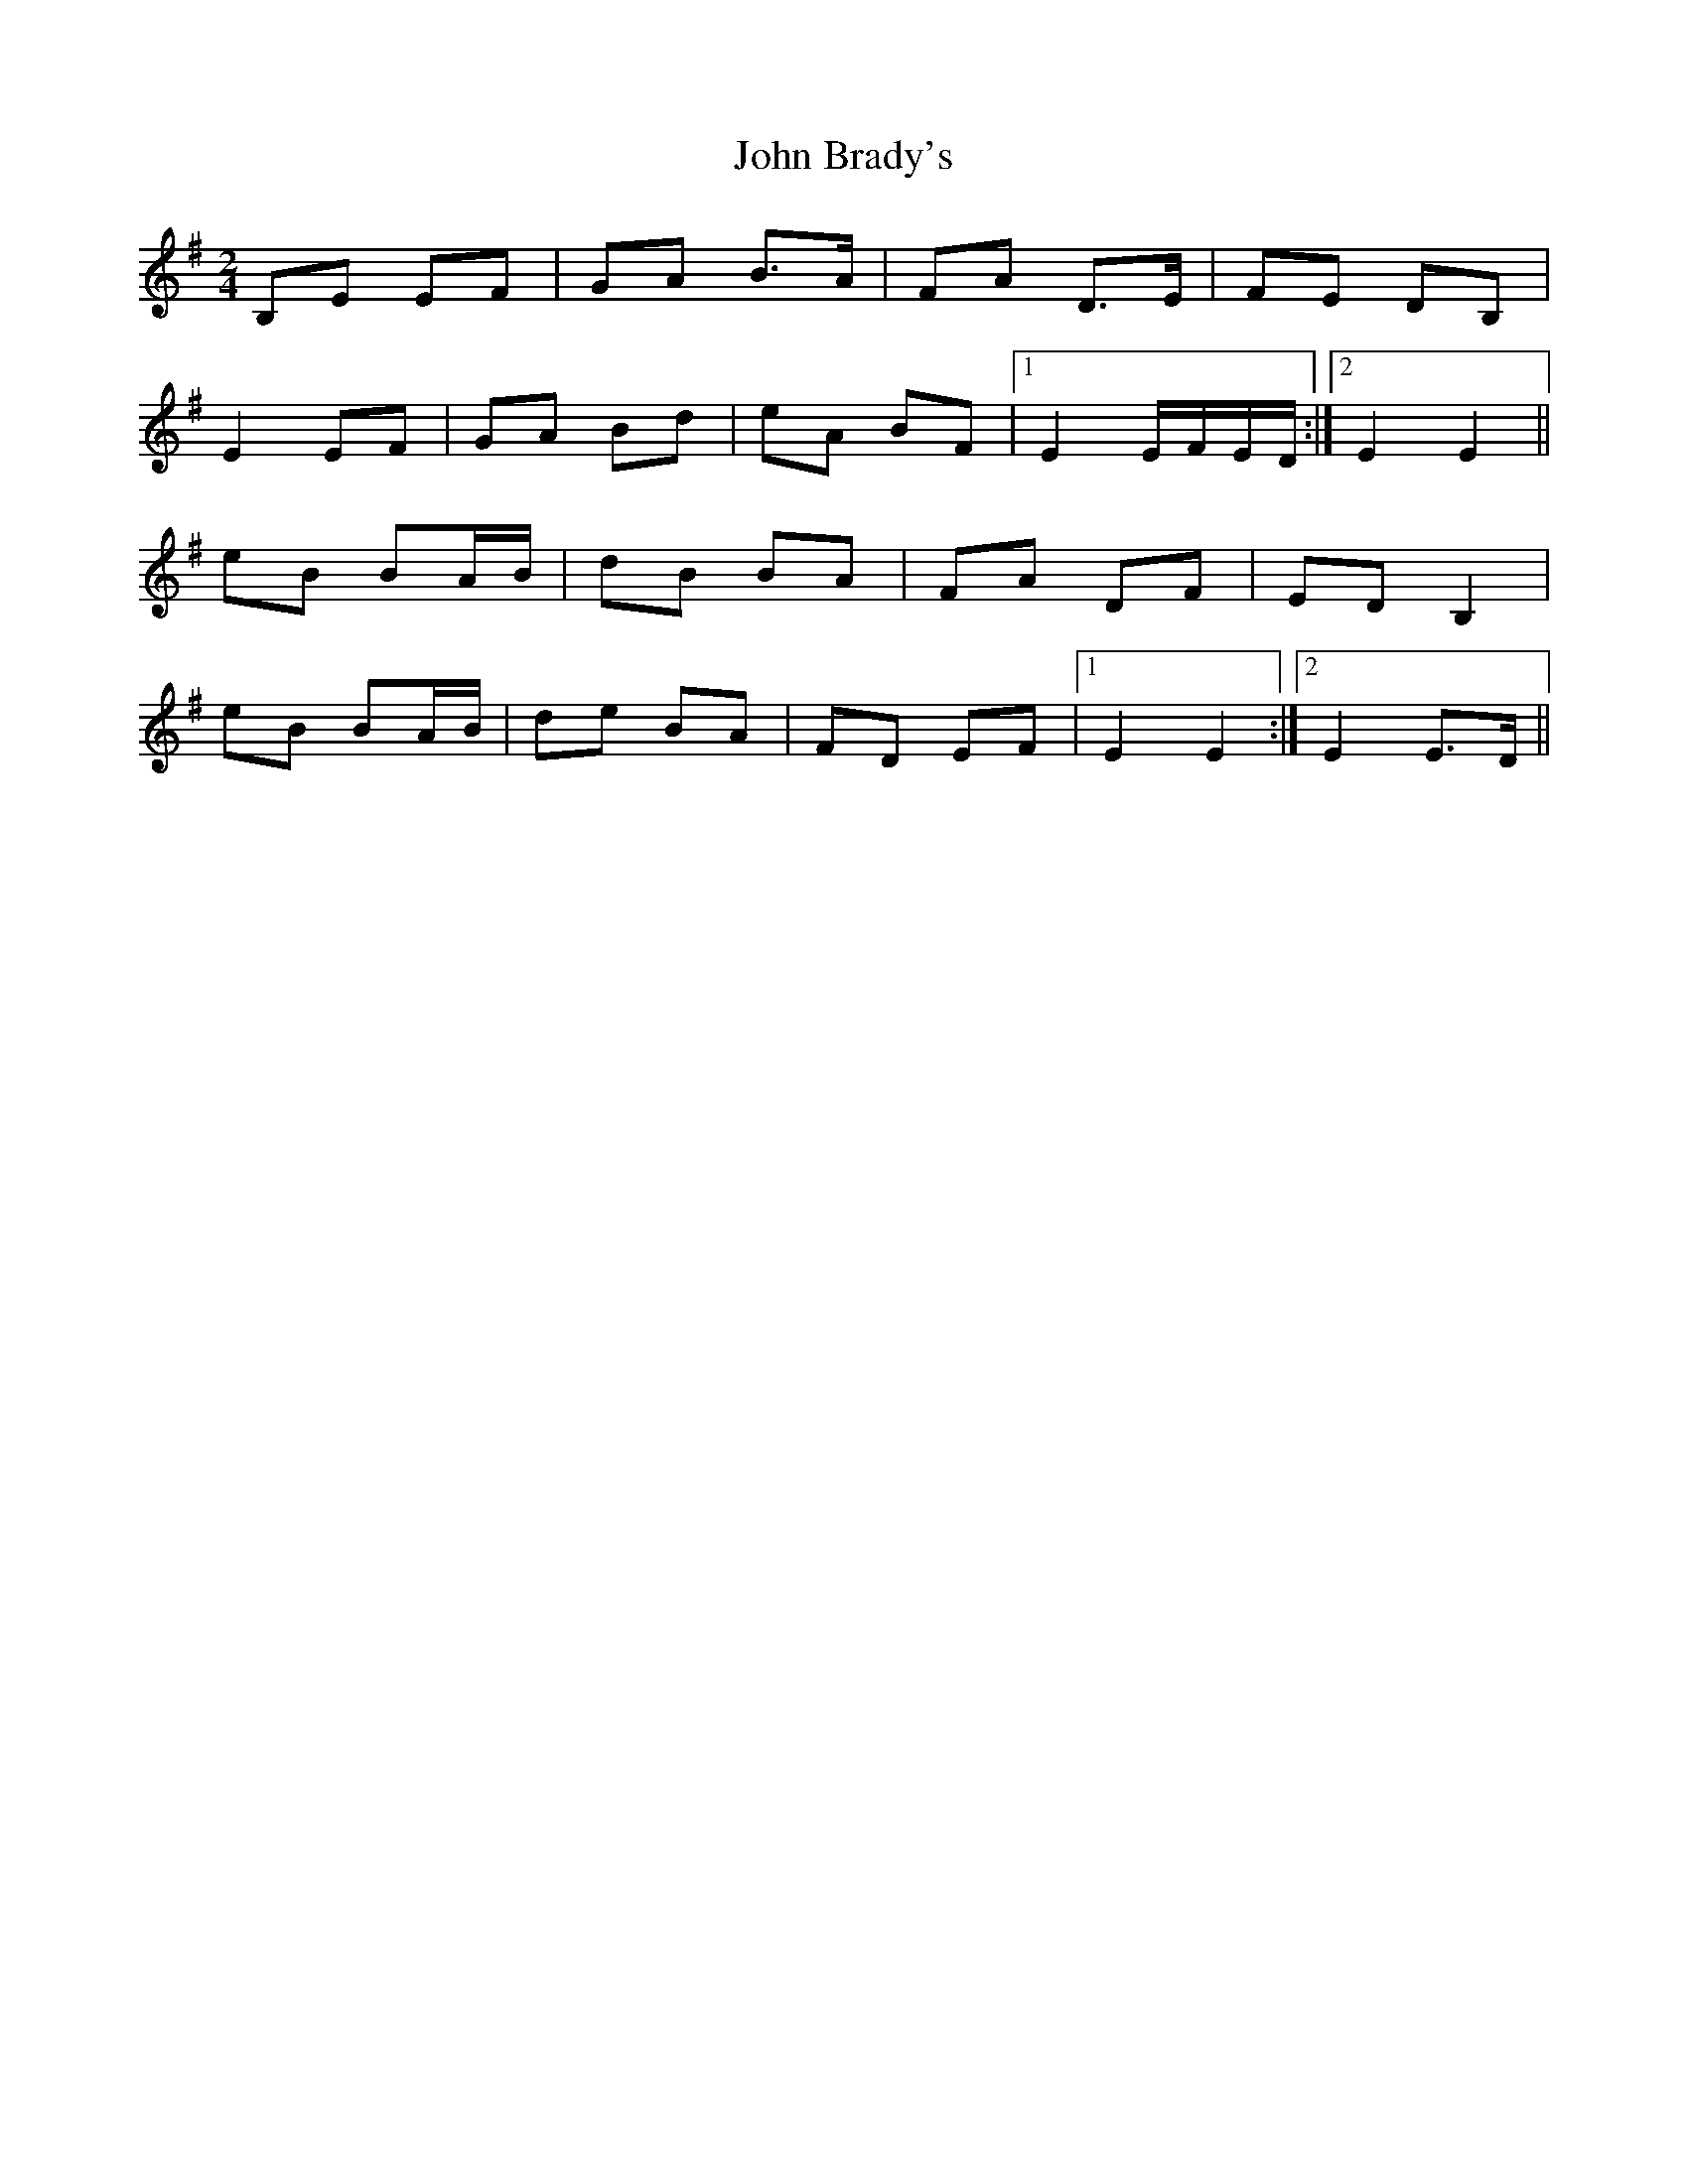 X: 1
T: John Brady's
Z: sebastian the m3g4p0p
S: https://thesession.org/tunes/13295#setting23227
R: polka
M: 2/4
L: 1/8
K: Emin
B,E EF|GA B>A|FA D>E|FE DB,|
E2 EF|GA Bd|eA BF|1E2 E/F/E/D/:|2E2 E2||
eB BA/B/|dB BA|FA DF|ED B,2|
eB BA/B/|de BA|FD EF|1E2 E2:|2E2 E>D||
